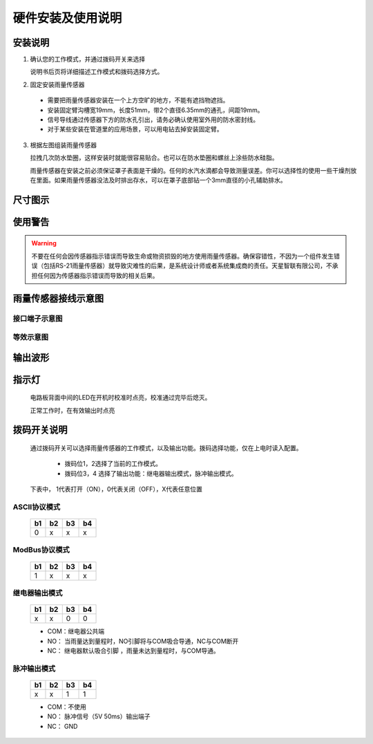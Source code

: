==================================
硬件安装及使用说明
==================================
.. figure:: static/硬件示意图.png

--------------------
安装说明
--------------------
1. 确认您的工作模式，并通过拨码开关来选择

   说明书后页将详细描述工作模式和拨码选择方式。     

2. 固定安装雨量传感器

  - 需要把雨量传感器安装在一个上方空旷的地方，不能有遮挡物遮挡。
  - 安装固定臂沟槽宽19mm，长度51mm，带2个直径6.35mm的通孔，间距19mm。
  - 信号导线通过传感器下方的防水孔引出，请务必确认使用室外用的防水密封线。
  - 对于某些安装在管道里的应用场景，可以用电钻去掉安装固定臂。

  .. figure:: static/垫圈示意图.png


3. 根据左图组装雨量传感器
   
   拉拽几次防水垫圈，这样安装时就能很容易贴合。也可以在防水垫圈和螺丝上涂些防水硅脂。

   雨量传感器在安装之前必须保证罩子表面是干燥的。任何的水汽水滴都会导致测量误差。你可以选择性的使用一些干燥剂放在里面。如果雨量传感器没法及时排出存水，可以在罩子底部钻一个3mm直径的小孔辅助排水。

--------------------
尺寸图示
--------------------

.. figure:: static/尺寸.png

--------------------
使用警告
--------------------

.. warning::
        
        不要在任何会因传感器指示错误而导致生命或物资损毁的地方使用雨量传感器。确保容错性，不因为一个组件发生错误（包括RS-21雨量传感器）就导致灾难性的后果，是系统设计师或者系统集成商的责任。天星智联有限公司，不承担任何因为传感器指示错误而导致的相关后果。

-----------------------------
雨量传感器接线示意图
-----------------------------

^^^^^^^^^^^^^^^^^^^^^^^^
接口端子示意图
^^^^^^^^^^^^^^^^^^^^^^^^
.. figure:: static/接口示意图.png

^^^^^^^^^^^^^^^^^^^^^^^^
等效示意图
^^^^^^^^^^^^^^^^^^^^^^^^
.. figure:: static/等效示意图.png


-----------------
输出波形
-----------------

.. figure:: static/输出波形.jpg

-----------------
指示灯
-----------------
  电路板背面中间的LED在开机时校准时点亮，校准通过完毕后熄灭。

  正常工作时，在有效输出时点亮

-----------------
拨码开关说明
-----------------
  通过拨码开关可以选择雨量传感器的工作模式，以及输出功能。拨码选择功能，仅在上电时读入配置。

	- 拨码位1，2选择了当前的工作模式。
	- 拨码位3，4 选择了输出功能：继电器输出模式，脉冲输出模式。

  下表中， 1代表打开（ON），0代表关闭（OFF），X代表任意位置

^^^^^^^^^^^^^^^^^^
ASCII协议模式
^^^^^^^^^^^^^^^^^^
 ==== ==== ==== ==== 
 b1   b2   b3   b4
 ==== ==== ==== ====
 0    x    x    x
 ==== ==== ==== ====


^^^^^^^^^^^^^^^^^^
ModBus协议模式
^^^^^^^^^^^^^^^^^^
 ==== ==== ==== ==== 
 b1   b2   b3   b4
 ==== ==== ==== ====
 1    x    x    x
 ==== ==== ==== ====

^^^^^^^^^^^^^^^^^^
继电器输出模式
^^^^^^^^^^^^^^^^^^
 ==== ==== ==== ==== 
 b1   b2   b3   b4
 ==== ==== ==== ====
 x    x    0    0
 ==== ==== ==== ====

 - COM：继电器公共端
 - NO： 当雨量达到量程时，NO引脚将与COM吸合导通，NC与COM断开
 - NC： 继电器默认吸合引脚 ，雨量未达到量程时，与COM导通。
 
^^^^^^^^^^^^^^^^^^
脉冲输出模式
^^^^^^^^^^^^^^^^^^
 ==== ==== ==== ==== 
 b1   b2   b3   b4
 ==== ==== ==== ====
 x    x    1    1
 ==== ==== ==== ====

 - COM：不使用
 - NO： 脉冲信号（5V 50ms）输出端子
 - NC： GND


